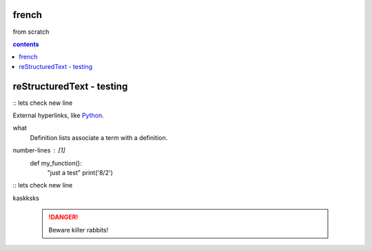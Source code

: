 french
===================

from scratch



.. contents:: contents
   :depth: 2


reStructuredText - testing
================================
:: 
lets check
new line



External hyperlinks, like Python_.

.. _Python: http://www.python.org/ 

what
  Definition lists associate a term with
  a definition.

.. code:: python
number-lines : [1]
  def my_function():
      "just a test"
      print('8/2')
:: lets check new line




kaskksks

 .. DANGER::
   Beware killer rabbits!
